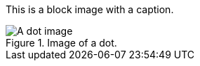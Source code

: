 This is a block image with a caption.

[#the_image.role_1.role_2]
.Image of a dot.
image::../dot.gif[A dot image]
